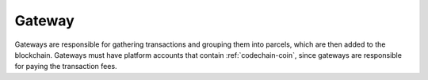 .. _gateway:

#####################
Gateway
#####################
Gateways are responsible for gathering transactions and grouping them into parcels, which are then added
to the blockchain. Gateways must have platform accounts that contain :ref:`codechain-coin`, since gateways
are responsible for paying the transaction fees.